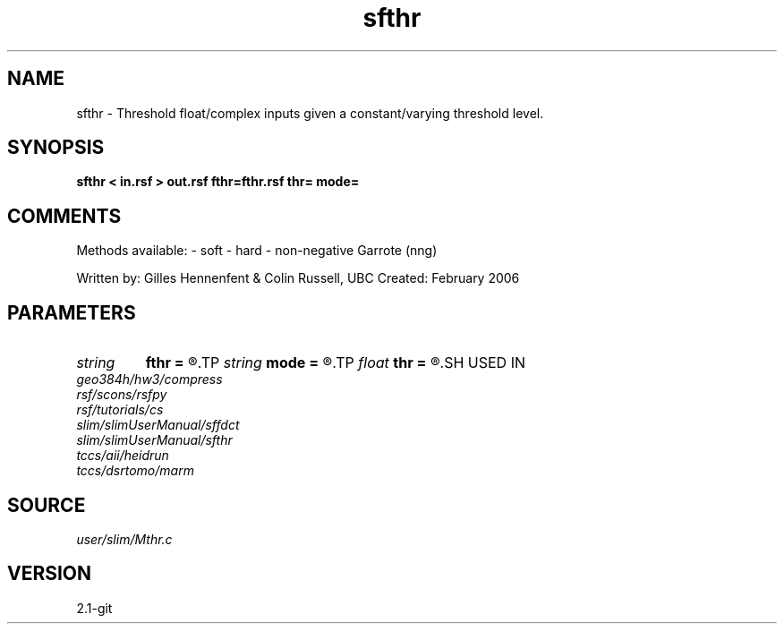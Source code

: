 .TH sfthr 1  "APRIL 2019" Madagascar "Madagascar Manuals"
.SH NAME
sfthr \- Threshold float/complex inputs given a constant/varying threshold level.
.SH SYNOPSIS
.B sfthr < in.rsf > out.rsf fthr=fthr.rsf thr= mode=
.SH COMMENTS

Methods available:
- soft
- hard
- non-negative Garrote (nng)

Written by: Gilles Hennenfent & Colin Russell, UBC
Created: February 2006

.SH PARAMETERS
.PD 0
.TP
.I string 
.B fthr
.B =
.R  	varying threshold level (positive number) (auxiliary input file name)
.TP
.I string 
.B mode
.B =
.R  	'soft', 'hard', 'nng' (default: soft)
.TP
.I float  
.B thr
.B =
.R  	threshold level (positive number)
.SH USED IN
.TP
.I geo384h/hw3/compress
.TP
.I rsf/scons/rsfpy
.TP
.I rsf/tutorials/cs
.TP
.I slim/slimUserManual/sffdct
.TP
.I slim/slimUserManual/sfthr
.TP
.I tccs/aii/heidrun
.TP
.I tccs/dsrtomo/marm
.SH SOURCE
.I user/slim/Mthr.c
.SH VERSION
2.1-git
